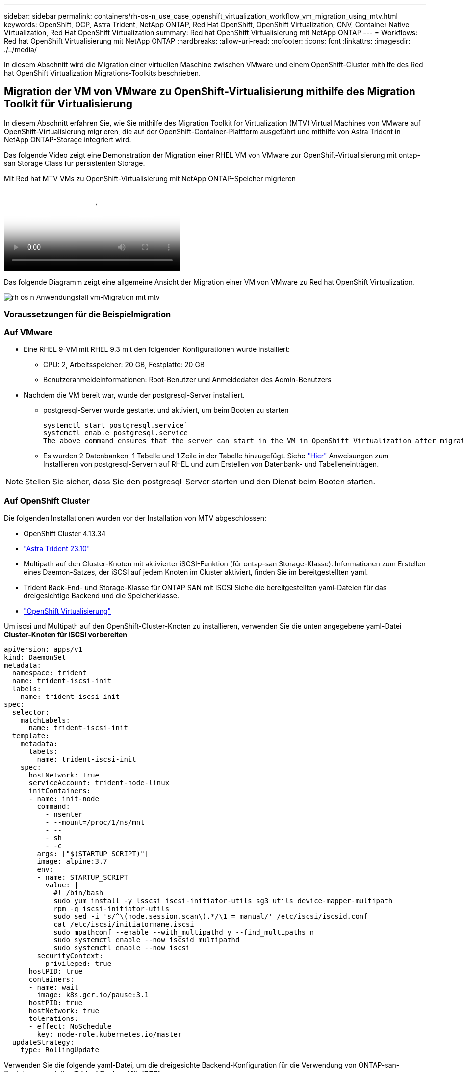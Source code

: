 ---
sidebar: sidebar 
permalink: containers/rh-os-n_use_case_openshift_virtualization_workflow_vm_migration_using_mtv.html 
keywords: OpenShift, OCP, Astra Trident, NetApp ONTAP, Red Hat OpenShift, OpenShift Virtualization, CNV, Container Native Virtualization, Red Hat OpenShift Virtualization 
summary: Red hat OpenShift Virtualisierung mit NetApp ONTAP 
---
= Workflows: Red hat OpenShift Virtualisierung mit NetApp ONTAP
:hardbreaks:
:allow-uri-read: 
:nofooter: 
:icons: font
:linkattrs: 
:imagesdir: ./../media/


[role="lead"]
In diesem Abschnitt wird die Migration einer virtuellen Maschine zwischen VMware und einem OpenShift-Cluster mithilfe des Red hat OpenShift Virtualization Migrations-Toolkits beschrieben.



== Migration der VM von VMware zu OpenShift-Virtualisierung mithilfe des Migration Toolkit für Virtualisierung

In diesem Abschnitt erfahren Sie, wie Sie mithilfe des Migration Toolkit for Virtualization (MTV) Virtual Machines von VMware auf OpenShift-Virtualisierung migrieren, die auf der OpenShift-Container-Plattform ausgeführt und mithilfe von Astra Trident in NetApp ONTAP-Storage integriert wird.

Das folgende Video zeigt eine Demonstration der Migration einer RHEL VM von VMware zur OpenShift-Virtualisierung mit ontap-san Storage Class für persistenten Storage.

.Mit Red hat MTV VMs zu OpenShift-Virtualisierung mit NetApp ONTAP-Speicher migrieren
video::bac58645-dd75-4e92-b5fe-b12b015dc199[panopto,width=360]
Das folgende Diagramm zeigt eine allgemeine Ansicht der Migration einer VM von VMware zu Red hat OpenShift Virtualization.

image::rh-os-n_use_case_vm_migration_using_mtv.png[rh os n Anwendungsfall vm-Migration mit mtv]



=== Voraussetzungen für die Beispielmigration



=== **Auf VMware**

* Eine RHEL 9-VM mit RHEL 9.3 mit den folgenden Konfigurationen wurde installiert:
+
** CPU: 2, Arbeitsspeicher: 20 GB, Festplatte: 20 GB
** Benutzeranmeldeinformationen: Root-Benutzer und Anmeldedaten des Admin-Benutzers


* Nachdem die VM bereit war, wurde der postgresql-Server installiert.
+
** postgresql-Server wurde gestartet und aktiviert, um beim Booten zu starten
+
[source, console]
----
systemctl start postgresql.service`
systemctl enable postgresql.service
The above command ensures that the server can start in the VM in OpenShift Virtualization after migration
----
** Es wurden 2 Datenbanken, 1 Tabelle und 1 Zeile in der Tabelle hinzugefügt. Siehe link:https://access.redhat.com/documentation/fr-fr/red_hat_enterprise_linux/9/html/configuring_and_using_database_servers/installing-postgresql_using-postgresql["Hier"] Anweisungen zum Installieren von postgresql-Servern auf RHEL und zum Erstellen von Datenbank- und Tabelleneinträgen.





NOTE: Stellen Sie sicher, dass Sie den postgresql-Server starten und den Dienst beim Booten starten.



=== **Auf OpenShift Cluster**

Die folgenden Installationen wurden vor der Installation von MTV abgeschlossen:

* OpenShift Cluster 4.13.34
* link:https://docs.netapp.com/us-en/trident/trident-get-started/kubernetes-deploy.html["Astra Trident 23.10"]
* Multipath auf den Cluster-Knoten mit aktivierter iSCSI-Funktion (für ontap-san Storage-Klasse). Informationen zum Erstellen eines Daemon-Satzes, der iSCSI auf jedem Knoten im Cluster aktiviert, finden Sie im bereitgestellten yaml.
* Trident Back-End- und Storage-Klasse für ONTAP SAN mit iSCSI Siehe die bereitgestellten yaml-Dateien für das dreigesichtige Backend und die Speicherklasse.
* link:https://docs.openshift.com/container-platform/4.13/virt/install/installing-virt-web.html["OpenShift Virtualisierung"]


Um iscsi und Multipath auf den OpenShift-Cluster-Knoten zu installieren, verwenden Sie die unten angegebene yaml-Datei
**Cluster-Knoten für iSCSI vorbereiten**

[source, yaml]
----
apiVersion: apps/v1
kind: DaemonSet
metadata:
  namespace: trident
  name: trident-iscsi-init
  labels:
    name: trident-iscsi-init
spec:
  selector:
    matchLabels:
      name: trident-iscsi-init
  template:
    metadata:
      labels:
        name: trident-iscsi-init
    spec:
      hostNetwork: true
      serviceAccount: trident-node-linux
      initContainers:
      - name: init-node
        command:
          - nsenter
          - --mount=/proc/1/ns/mnt
          - --
          - sh
          - -c
        args: ["$(STARTUP_SCRIPT)"]
        image: alpine:3.7
        env:
        - name: STARTUP_SCRIPT
          value: |
            #! /bin/bash
            sudo yum install -y lsscsi iscsi-initiator-utils sg3_utils device-mapper-multipath
            rpm -q iscsi-initiator-utils
            sudo sed -i 's/^\(node.session.scan\).*/\1 = manual/' /etc/iscsi/iscsid.conf
            cat /etc/iscsi/initiatorname.iscsi
            sudo mpathconf --enable --with_multipathd y --find_multipaths n
            sudo systemctl enable --now iscsid multipathd
            sudo systemctl enable --now iscsi
        securityContext:
          privileged: true
      hostPID: true
      containers:
      - name: wait
        image: k8s.gcr.io/pause:3.1
      hostPID: true
      hostNetwork: true
      tolerations:
      - effect: NoSchedule
        key: node-role.kubernetes.io/master
  updateStrategy:
    type: RollingUpdate
----
Verwenden Sie die folgende yaml-Datei, um die dreigesichte Backend-Konfiguration für die Verwendung von ONTAP-san-Speicher zu erstellen
**Trident Backend für iSCSI**

[source, yaml]
----
apiVersion: v1
kind: Secret
metadata:
  name: backend-tbc-ontap-san-secret
type: Opaque
stringData:
  username: <username>
  password: <password>
---
apiVersion: trident.netapp.io/v1
kind: TridentBackendConfig
metadata:
  name: ontap-san
spec:
  version: 1
  storageDriverName: ontap-san
  managementLIF: <management LIF>
  backendName: ontap-san
  svm: <SVM name>
  credentials:
    name: backend-tbc-ontap-san-secret
----
Verwenden Sie die folgende yaml-Datei, um eine dreilagige Konfiguration für die Verwendung von ONTAP-san-Speicher zu erstellen
**Trident Storage-Klasse für iSCSI**

[source, yaml]
----
apiVersion: storage.k8s.io/v1
kind: StorageClass
metadata:
  name: ontap-san
provisioner: csi.trident.netapp.io
parameters:
  backendType: "ontap-san"
  media: "ssd"
  provisioningType: "thin"
  snapshots: "true"
allowVolumeExpansion: true
----


=== *Installieren Sie MTV*

Jetzt können Sie das Migration Toolkit for Virtualization (MTV) installieren. Beachten Sie die mitgelieferten Anweisungen link:https://access.redhat.com/documentation/en-us/migration_toolkit_for_virtualization/2.5/html/installing_and_using_the_migration_toolkit_for_virtualization/installing-the-operator["Hier"] Für Hilfe bei der Installation.

Die Benutzeroberfläche des Migration Toolkit for Virtualization (MTV) ist in die OpenShift-Webkonsole integriert.
Sie können sich darauf beziehen link:https://access.redhat.com/documentation/en-us/migration_toolkit_for_virtualization/2.5/html/installing_and_using_the_migration_toolkit_for_virtualization/migrating-vms-web-console#mtv-ui_mtv["Hier"] So verwenden Sie die Benutzeroberfläche für verschiedene Aufgaben.

**Quellanbieter Erstellen**

Um die RHEL VM von VMware auf OpenShift Virtualization zu migrieren, müssen Sie zunächst den Quellanbieter für VMware erstellen. Beachten Sie die Anweisungen link:https://access.redhat.com/documentation/en-us/migration_toolkit_for_virtualization/2.5/html/installing_and_using_the_migration_toolkit_for_virtualization/migrating-vms-web-console#adding-providers["Hier"] Um den Quellanbieter zu erstellen.

Um Ihren VMware-Quellanbieter zu erstellen, benötigen Sie Folgendes:

* VCenter-url
* VCenter-Anmeldedaten
* Fingerabdruck des vCenter-Servers
* VDDK-Bild in einem Repository


Beispiel für die Erstellung eines Quellanbieters:

image::rh-os-n_use_case_vm_migration_source_provider.png[rh os n Anwendungsfall vm Migration Quellanbieter]


NOTE: Das Migration Toolkit for Virtualization (MTV) verwendet das VMware Virtual Disk Development Kit (VDDK) SDK zur Beschleunigung der Übertragung virtueller Laufwerke von VMware vSphere. Daher wird dringend empfohlen, ein VDDK-Bild zu erstellen, obwohl dies optional ist.
Um diese Funktion zu nutzen, laden Sie das VMware Virtual Disk Development Kit (VDDK) herunter, erstellen ein VDDK-Image und schieben das VDDK-Image in Ihre Bildregistrierung.

Befolgen Sie die Anweisungen link:https://access.redhat.com/documentation/en-us/migration_toolkit_for_virtualization/2.5/html/installing_and_using_the_migration_toolkit_for_virtualization/prerequisites#creating-vddk-image_mtv["Hier"] So erstellen und verschieben Sie das VDDK-Image in eine Registrierung, auf die über den OpenShift-Cluster zugegriffen werden kann.

**Zielanbieter erstellen**

Der Host-Cluster wird automatisch hinzugefügt, da der OpenShift-Virtualisierungsanbieter der Quellanbieter ist.

**Migrationsplan Erstellen**

Befolgen Sie die Anweisungen link:https://access.redhat.com/documentation/en-us/migration_toolkit_for_virtualization/2.5/html/installing_and_using_the_migration_toolkit_for_virtualization/migrating-vms-web-console#creating-migration-plan_mtv["Hier"] Um einen Migrationsplan zu erstellen.

Wenn Sie einen Plan erstellen, müssen Sie Folgendes erstellen, falls noch nicht erstellt:

* Eine Netzwerkzuordnung, um das Quellnetzwerk dem Zielnetzwerk zuzuordnen.
* Eine Speicherzuordnung, um den Quell-Datastore der Ziel-Storage-Klasse zuzuordnen. Hierfür können Sie sich für eine ontap-san-Storage-Klasse entscheiden.
Sobald der Migrationsplan erstellt ist, sollte der Status des Plans *Ready* anzeigen und Sie sollten nun *Start* des Plans haben.


image::rh-os-n_use_case_vm_migration_using_mtv_plan_ready.png[rh os n Anwendungsfall vm-Migration mit mtv Plan bereit]

Durch Klicken auf *Start* wird eine Reihe von Schritten durchlaufen, um die Migration der VM abzuschließen.

image::rh-os-n_use_case_vm_migration_using_mtv_plan_complete.png[rh os n Anwendungsfall vm-Migration mit mtv-Plan abgeschlossen]

Wenn alle Schritte abgeschlossen sind, können Sie die migrierten VMs sehen, indem Sie im Navigationsmenü auf der linken Seite unter *Virtualisierung* auf *virtuelle Maschinen* klicken.
Anweisungen für den Zugriff auf die virtuellen Maschinen werden bereitgestellt link:https://docs.openshift.com/container-platform/4.13/virt/virtual_machines/virt-accessing-vm-consoles.html["Hier"].

Sie können sich bei der virtuellen Maschine anmelden und den Inhalt der posgresql-Datenbanken überprüfen. Die Datenbanken, Tabellen und die Einträge in der Tabelle sollten identisch sein mit denen, die auf der Quell-VM erstellt wurden.
